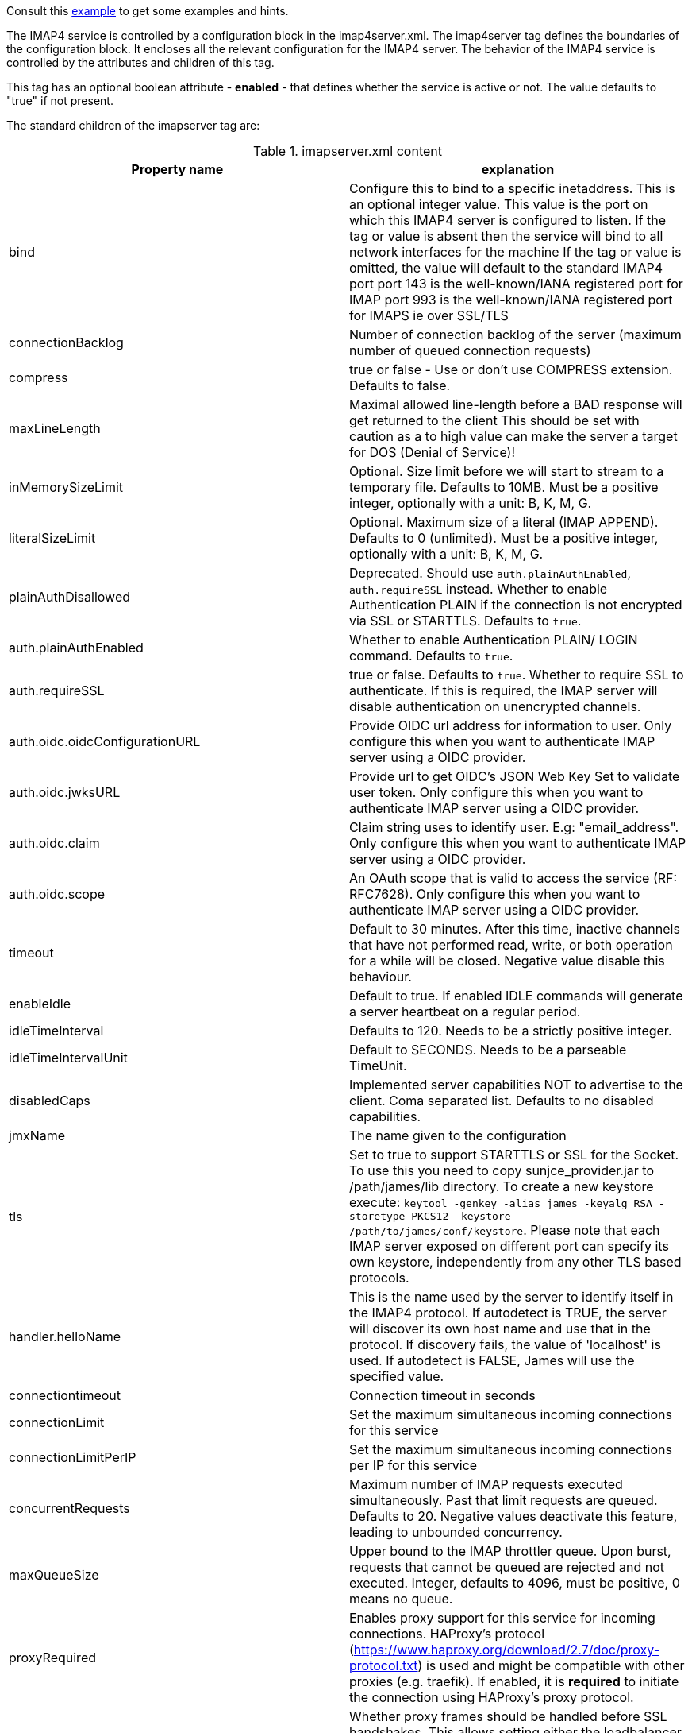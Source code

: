 Consult this link:{sample-configuration-prefix-url}/imapserver.xml[example]
to get some examples and hints.

The IMAP4 service is controlled by a configuration block in the imap4server.xml.
The imap4server tag defines the boundaries of the configuration block.  It encloses
all the relevant configuration for the IMAP4 server.  The behavior of the IMAP4 service is
controlled by the attributes and children of this tag.

This tag has an optional boolean attribute - *enabled* - that defines whether the service is active or not.
The value defaults to "true" if not present.

The standard children of the imapserver tag are:

.imapserver.xml content
|===
| Property name | explanation

| bind
| Configure this to bind to a specific inetaddress. This is an optional integer value.  This value is the port on which this IMAP4 server is configured
to listen. If the tag or value is absent then the service
will bind to all network interfaces for the machine If the tag or value is omitted, the value will default to the standard IMAP4 port
port 143 is the well-known/IANA registered port for IMAP
port 993 is the well-known/IANA registered port for IMAPS  ie over SSL/TLS

| connectionBacklog
| Number of connection backlog of the server (maximum number of queued connection requests)

| compress
| true or false - Use or don't use COMPRESS extension. Defaults to false.

| maxLineLength
| Maximal allowed line-length before a BAD response will get returned to the client
This should be set with caution as a to high value can make the server a target for DOS (Denial of Service)!

| inMemorySizeLimit
| Optional. Size limit before we will start to stream to a temporary file.
Defaults to 10MB. Must be a positive integer, optionally with a unit: B, K, M, G.

| literalSizeLimit
| Optional. Maximum size of a literal (IMAP APPEND).
Defaults to 0 (unlimited). Must be a positive integer, optionally with a unit: B, K, M, G.

| plainAuthDisallowed
|  Deprecated. Should use `auth.plainAuthEnabled`, `auth.requireSSL` instead.
Whether to enable Authentication PLAIN if the connection is not encrypted via SSL or STARTTLS. Defaults to `true`.

| auth.plainAuthEnabled
| Whether to enable Authentication PLAIN/ LOGIN command. Defaults to `true`.

| auth.requireSSL
| true or false. Defaults to `true`. Whether to require SSL to authenticate. If this is required, the IMAP server will disable authentication on unencrypted channels.

| auth.oidc.oidcConfigurationURL
| Provide OIDC url address for information to user. Only configure this when you want to authenticate IMAP server using a OIDC provider.

| auth.oidc.jwksURL
| Provide url to get OIDC's JSON Web Key Set to validate user token. Only configure this when you want to authenticate IMAP server using a OIDC provider.

| auth.oidc.claim
| Claim string uses to identify user. E.g: "email_address". Only configure this when you want to authenticate IMAP server using a OIDC provider.

| auth.oidc.scope
| An OAuth scope that is valid to access the service (RF: RFC7628). Only configure this when you want to authenticate IMAP server using a OIDC provider.

| timeout
| Default to 30 minutes. After this time, inactive channels that have not performed read, write, or both operation for a while
will be closed. Negative value disable this behaviour.

| enableIdle
| Default to true. If enabled IDLE commands will generate a server heartbeat on a regular period.

| idleTimeInterval
| Defaults to 120. Needs to be a strictly positive integer.

| idleTimeIntervalUnit
| Default to SECONDS. Needs to be a parseable TimeUnit.

| disabledCaps
| Implemented server capabilities NOT to advertise to the client. Coma separated list. Defaults to no disabled capabilities.

| jmxName
| The name given to the configuration

| tls
| Set to true to support STARTTLS or SSL for the Socket.
To use this you need to copy sunjce_provider.jar to /path/james/lib directory. To create a new keystore execute:
`keytool -genkey -alias james -keyalg RSA -storetype PKCS12 -keystore /path/to/james/conf/keystore`.
Please note that each IMAP server exposed on different port can specify its own keystore, independently from any other
TLS based protocols.

| handler.helloName
| This is the name used by the server to identify itself in the IMAP4
protocol.  If autodetect is TRUE, the server will discover its
own host name and use that in the protocol.  If discovery fails,
the value of 'localhost' is used.  If autodetect is FALSE, James
will use the specified value.

| connectiontimeout
| Connection timeout in seconds

| connectionLimit
| Set the maximum simultaneous incoming connections for this service

| connectionLimitPerIP
| Set the maximum simultaneous incoming connections per IP for this service

| concurrentRequests
| Maximum number of IMAP requests executed simultaneously. Past that limit requests are queued. Defaults to 20.
Negative values deactivate this feature, leading to unbounded concurrency.

| maxQueueSize
| Upper bound to the IMAP throttler queue. Upon burst, requests that cannot be queued are rejected and not executed.
Integer, defaults to 4096, must be positive, 0 means no queue.

| proxyRequired
| Enables proxy support for this service for incoming connections. HAProxy's protocol
(https://www.haproxy.org/download/2.7/doc/proxy-protocol.txt) is used and might be compatible
with other proxies (e.g. traefik). If enabled, it is *required* to initiate the connection
using HAProxy's proxy protocol.

| proxyFirst
| Whether proxy frames should be handled before SSL handshakes. This allows setting either the loadbalancer in TCP mode
(so transparent for SSL then Proxy frames needs to be handled first) or set up SSL termination between proxy and server
(more suited for some cloud vendors). Defaults to true (TCP transparent).

| bossWorkerCount
| Set the maximum count of boss threads. Boss threads are responsible for accepting incoming IMAP connections
and initializing associated resources. Optional integer, by default, boss threads are not used and this responsibility is being dealt with
by IO threads.

| ioWorkerCount
| Set the maximum count of IO threads. IO threads are responsible for receiving incoming IMAP messages and framing them
(split line by line). IO threads also take care of compression and SSL encryption. Their tasks are short-lived and non-blocking.
Optional integer, defaults to 2 times the count of CPUs.

| ignoreIDLEUponProcessing
| true or false - Allow disabling the heartbeat handler. Defaults to true.

| useEpoll
| true or false - If true uses native EPOLL implementation for Netty otherwise uses NIO. Defaults to false.

| gracefulShutdown
| true or false - If true attempts a graceful shutdown, which is safer but can take time. Defaults to true.

| highWriteBufferWaterMark
| Netty's write buffer high watermark configuration. Unit supported: none, K, M. Netty defaults applied.

| lowWriteBufferWaterMark
| Netty's write buffer low watermark configuration. Unit supported: none, K, M. Netty defaults applied.

| idCommandResponse.field
| Store the fields response for ID Command, with each tag containing a name-value pair corresponding to the attribute name. Ref: rfc2971
|===

== OIDC setup
James IMAP support XOAUTH2 authentication mechanism which allow authenticating against a OIDC providers.
Please configure `auth.oidc` part to use this.

We do supply an link:https://github.com/apache/james-project/tree/master/examples/oidc[example] of such a setup.
It uses the Keycloak OIDC provider, but usage of similar technologies is definitely doable.

== Traffic Shaping

James ships optional link:https://netty.io/4.0/api/io/netty/handler/traffic/ChannelTrafficShapingHandler.html[Netty built in Traffic Shaping] that can be optionally configured.

This enables both:
 - Record per channel bandwidth consumption
 - Allows defining per channel bandwidth limit, which helps at fairness and maintaining a good quality of service.

Example:

....
    <imapserver>
        <!-- ... -->
        <trafficShaping>
            <writeTrafficPerSecond>0</writeTrafficPerSecond>
            <readTrafficPerSecond>0</readTrafficPerSecond>
            <checkInterval>1000</checkInterval>
            <maxDelays>15000</maxDelays>
        </trafficShaping>
    </imapserver>
....

Those tags maps to the corresponding Netty argument.

If omitted no traffic handle is added to the channel pipeline.

== Extending IMAP

IMAP decoders, processors and encoder can be customized. xref:customization:imap.adoc[Read more].

Check this link:https://github.com/apache/james-project/tree/master/examples/custom-imap[example].

The following configuration properties are available for extensions:

.imapserver.xml content
|===
| Property name | explanation

| imapPackages
| Configure (union) of IMAP packages. IMAP packages bundles decoders (parsing IMAP commands) processors and encoders,
thus enable implementing new IMAP commands or replace existing IMAP processors. List of FQDNs, which can be located in
James extensions.

| additionalConnectionChecks
| Configure (union) of additional connection checks. ConnectionCheck will check if the connection IP is secure or not.
| customProperties
| Properties for custom extension. Each tag is a property entry, and holds a string under the form key=value.
|===

== Mail user agents auto-configuration

Check this example on link:https://github.com/apache/james-project/tree/master/examples/imap-autoconf[Mail user agents auto-configuration].

== Local cache for partial Fetch

Because some clients uses partial fetch in order to emulate retriable download of individual body parts
we offer a way for James to cache in the IMAP session the latest partially fetched message. This is done using
a weak reference, a total size dedicated to the cache as well as a time to leave cache cleanup, all of this
being configurable.

Example:

....
<imapserver>
  <partialBodyFetchCacheEnabled>true</partialBodyFetchCacheEnabled>
  <partialBodyFetchCacheDuration>2min</partialBodyFetchCacheDuration>
  <partialBodyFetchCacheSize>500 MiB</partialBodyFetchCacheSize>
</imapserver>
....
